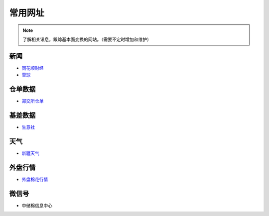 常用网址
=================================

.. note::

	了解相关讯息，跟踪基本面变换的网站。（需要不定时增加和维护）
	

新闻
-------------------

-  `同花顺财经 <http://stock.10jqka.com.cn/getListPage.php?listid=cl_008002006>`__
-  `雪球 <https://xueqiu.com/S/BAL>`__	

仓单数据
-------------------

-  `郑交所仓单 <http://www.czce.com.cn/portal/jysj/qhjysj/cdrb/A09112009index_1.htm>`__	

基差数据
-------------------

-  `生意社 <http://www.100ppi.com>`__	

天气
-------------------

-  `新疆天气 <http://www.xjqx.cn>`__	

外盘行情
-------------------

-  `外盘棉花行情 <https://cn.investing.com/commodities/us-cotton-no.2-streaming-chart>`__	


微信号
-------------------

-	中储棉信息中心
